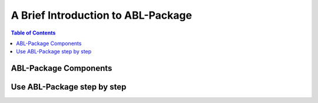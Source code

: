 A Brief Introduction to ABL-Package
==================

.. contents:: Table of Contents

ABL-Package Components
----------------------------------------



Use ABL-Package step by step
------------------------------